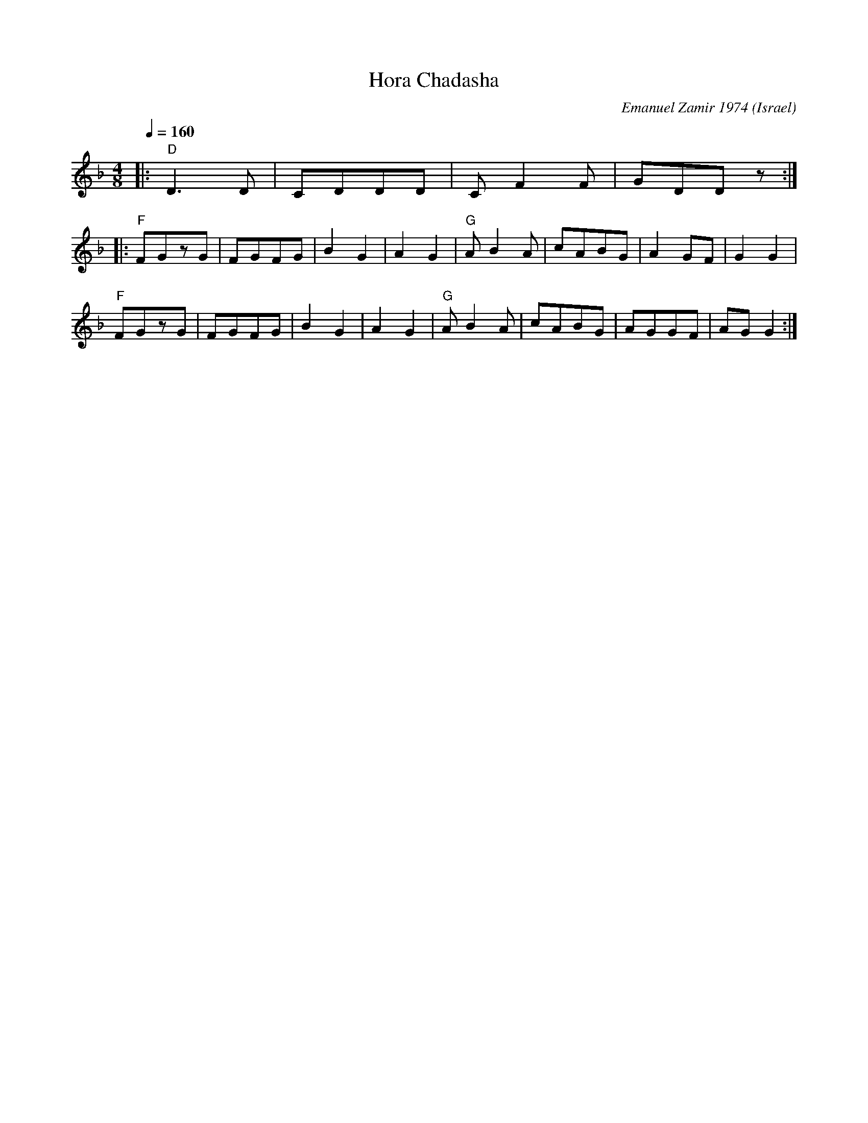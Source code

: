X: 108
T: Hora Chadasha
C: Emanuel Zamir 1974
O: Israel
M: 4/8
L: 1/8
Q: 1/4=160
K: Dm
%%MIDI program 73
%%MIDI bassprog 117
%%MIDI chordprog 36
%%MIDI bassvol 50
%%MIDI chordvol 40
|: \
%%MIDI gchord Izfz
  "D"D3 D|CDDD |\
%%MIDI gchord fzfz
  CF2F   |GDDz :|
%%MIDI gchord gzIz
|:"F"FGzG|FGFG |B2G2|A2G2 |\
  "G"AB2A|cABG |A2GF|G2G2 |
  "F"FGzG|FGFG |B2G2|A2G2 |\
  "G"AB2A|cABG |AGGF|AGG2 :|
